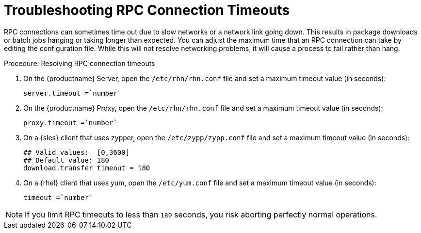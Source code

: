 [[troubleshooting-rpc-timeout]]
= Troubleshooting RPC Connection Timeouts

////
PUT THIS COMMENT AT THE TOP OF TROUBLESHOOTING SECTIONS

Troubleshooting format:

One sentence each:
Cause: What created the problem?
Consequence: What does the user see when this happens?
Fix: What can the user do to fix this problem?
Result: What happens after the user has completed the fix?

If more detailed instructions are required, put them in a "Resolving" procedure:
.Procedure: Resolving Widget Wobbles
. First step
. Another step
. Last step
////

RPC connections can sometimes time out due to slow networks or a network link going down.
This results in package downloads or batch jobs hanging or taking longer than expected.
You can adjust the maximum time that an RPC connection can take by editing the configuration file.
While this will not resolve networking problems, it will cause a process to fail rather than hang.


.Procedure: Resolving RPC connection timeouts

. On the {productname} Server, open the [filename]``/etc/rhn/rhn.conf`` file and set a maximum timeout value (in seconds):
+
----
server.timeout =`number`
----
. On the {productname} Proxy, open the [filename]``/etc/rhn/rhn.conf`` file and set a maximum timeout value (in seconds):
+
----
proxy.timeout =`number`
----
. On a {sles} client that uses zypper, open the [filename]``/etc/zypp/zypp.conf`` file and set a maximum timeout value (in seconds):
+
----
## Valid values:  [0,3600]
## Default value: 180
download.transfer_timeout = 180
----
. On a {rhel} client that uses yum, open the [filename]``/etc/yum.conf`` file and set a maximum timeout value (in seconds):
+
----
timeout =`number`
----

[NOTE]
====
If you limit RPC timeouts to less than `180` seconds, you risk aborting perfectly normal operations.
====
